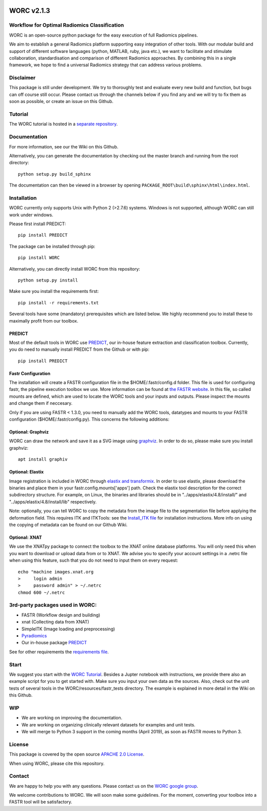 |Build Status|

WORC v2.1.3
===========

Workflow for Optimal Radiomics Classification
---------------------------------------------

WORC is an open-source python package for the easy execution of full
Radiomics pipelines.

We aim to establish a general Radiomics platform supporting easy
integration of other tools. With our modular build and support of
different software languages (python, MATLAB, ruby, java etc.), we want
to facilitate and stimulate collaboration, standardisation and
comparison of different Radiomics approaches. By combining this in a
single framework, we hope to find a universal Radiomics strategy that
can address various problems.

Disclaimer
----------

This package is still under development. We try to thoroughly test and
evaluate every new build and function, but bugs can off course still
occur. Please contact us through the channels below if you find any and
we will try to fix them as soon as possible, or create an issue on this
Github.

Tutorial
--------

The WORC tutorial is hosted in a `separate
repository <https://github.com/MStarmans91/WORCTutorial>`__.

Documentation
-------------

For more information, see our the Wiki on this Github.

Alternatively, you can generate the documentation by checking out the
master branch and running from the root directory:

::

    python setup.py build_sphinx

The documentation can then be viewed in a browser by opening
``PACKAGE_ROOT\build\sphinx\html\index.html``.

Installation
------------

WORC currently only supports Unix with Python 2 (>2.7.6) systems.
Windows is not supported, although WORC can still work under windows.

Please first install PREDICT:

::

      pip install PREDICT

The package can be installed through pip:

::

      pip install WORC

Alternatively, you can directly install WORC from this repository:

::

      python setup.py install

Make sure you install the requirements first:

::

      pip install -r requirements.txt

Several tools have some (mandatory) prerequisites which are listed
below. We highly recommend you to install these to maximally profit from
our toolbox.

PREDICT
~~~~~~~

Most of the default tools in WORC use
`PREDICT <https://github.com/Svdvoort/PREDICTFastr>`__, our in-house
feature extraction and classification toolbox. Currently, you do need to
manually install PREDICT from the Github or with pip:

::

      pip install PREDICT

Fastr Configuration
~~~~~~~~~~~~~~~~~~~

The installation will create a FASTR configuration file in the
$HOME/.fastr/config.d folder. This file is used for configuring fastr,
the pipeline execution toolbox we use. More information can be found at
`the FASTR
website <http://fastr.readthedocs.io/en/stable/static/file_description.html#config-file>`__.
In this file, so called mounts are defined, which are used to locate the
WORC tools and your inputs and outputs. Please inspect the mounts and
change them if neccesary.

Only if you are using FASTR < 1.3.0, you need to manually add the WORC
tools, datatypes and mounts to your FASTR configuration
($HOME/.fastr/config.py). This concerns the following additions:

Optional: Graphviz
~~~~~~~~~~~~~~~~~~

WORC can draw the network and save it as a SVG image using
`graphviz <https://www.graphviz.org/>`__. In order to do so, please make
sure you install graphviz:

::

      apt install graphiv

Optional: Elastix
~~~~~~~~~~~~~~~~~

Image registration is included in WORC through `elastix and
transformix <http://elastix.isi.uu.nl/>`__. In order to use elastix,
please download the binaries and place them in your
fastr.config.mounts['apps'] path. Check the elastix tool description for
the correct subdirectory structure. For example, on Linux, the binaries
and libraries should be in "../apps/elastix/4.8/install/" and
"../apps/elastix/4.8/install/lib" respectively.

Note: optionally, you can tell WORC to copy the metadata from the image
file to the segmentation file before applying the deformation field.
This requires ITK and ITKTools: see the `Install\_ITK
file <Install_ITK.md>`__ for installation instructions. More info on
using the copying of metadata can be found on our Github Wiki.

Optional: XNAT
~~~~~~~~~~~~~~

We use the XNATpy package to connect the toolbox to the XNAT online
database platforms. You will only need this when you want to download or
upload data from or to XNAT. We advise you to specify your account
settings in a .netrc file when using this feature, such that you do not
need to input them on every request:

::

    echo "machine images.xnat.org
    >     login admin
    >     password admin" > ~/.netrc
    chmod 600 ~/.netrc

3rd-party packages used in WORC:
--------------------------------

-  FASTR (Workflow design and building)
-  xnat (Collecting data from XNAT)
-  SimpleITK (Image loading and preprocessing)
-  `Pyradiomics <https://github.com/Radiomics/pyradiomics>`__
-  Our in-house package
   `PREDICT <https://github.com/Svdvoort/PREDICTFastr>`__

See for other requirements the `requirements file <requirements.txt>`__.

Start
-----

We suggest you start with the `WORC
Tutorial <https://github.com/MStarmans91/WORCTutorial>`__. Besides a
Jupter notebook with instructions, we provide there also an example
script for you to get started with. Make sure you input your own data as
the sources. Also, check out the unit tests of several tools in the
WORC/resources/fastr\_tests directory. The example is explained in more
detail in the Wiki on this Github.

WIP
---

-  We are working on improving the documentation.
-  We are working on organizing clinically relevant datasets for
   examples and unit tests.
-  We will merge to Python 3 support in the coming months (April 2019),
   as soon as FASTR moves to Python 3.

License
-------

This package is covered by the open source `APACHE 2.0
License <APACHE-LICENSE-2.0>`__.

When using WORC, please cite this repository.

Contact
-------

We are happy to help you with any questions. Please contact us on the
`WORC google
group <https://groups.google.com/forum/#!forum/worc-users>`__.

We welcome contributions to WORC. We will soon make some guidelines. For
the moment, converting your toolbox into a FASTR tool will be
satisfactory.

.. |Build Status| image:: https://travis-ci.com/MStarmans91/WORC.svg?token=qyvaeq7Cpwu7hJGB98Gp&branch=master
   :target: https://travis-ci.com/MStarmans91/WORC

